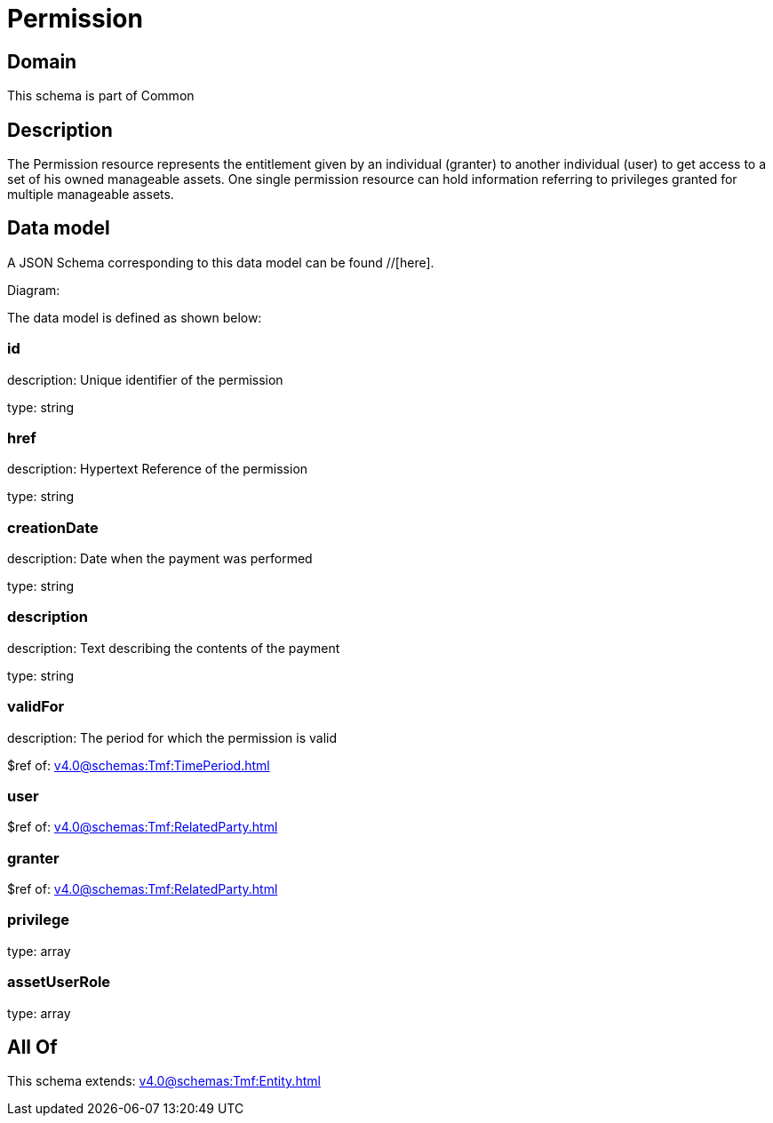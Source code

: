 = Permission

[#domain]
== Domain

This schema is part of Common

[#description]
== Description
The Permission resource represents the entitlement given by an individual (granter) to another individual (user) to get access to a set of his owned manageable assets. One single permission resource can hold information referring to privileges granted for multiple manageable assets.


[#data_model]
== Data model

A JSON Schema corresponding to this data model can be found //[here].

Diagram:


The data model is defined as shown below:


=== id
description: Unique identifier of the permission

type: string


=== href
description: Hypertext Reference of the permission

type: string


=== creationDate
description: Date when the payment was performed

type: string


=== description
description: Text describing the contents of the payment

type: string


=== validFor
description: The period for which the permission is valid

$ref of: xref:v4.0@schemas:Tmf:TimePeriod.adoc[]


=== user
$ref of: xref:v4.0@schemas:Tmf:RelatedParty.adoc[]


=== granter
$ref of: xref:v4.0@schemas:Tmf:RelatedParty.adoc[]


=== privilege
type: array


=== assetUserRole
type: array


[#all_of]
== All Of

This schema extends: xref:v4.0@schemas:Tmf:Entity.adoc[]
